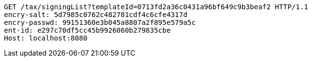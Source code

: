 [source,http,options="nowrap"]
----
GET /tax/signingList?templateId=0713fd2a36c0431a96bf649c9b3beaf2 HTTP/1.1
encry-salt: 5d7985c0762c482781cdf4c6cfe4317d
encry-passwd: 99151360e3b045a8807a2f895e579a5c
ent-id: e297c70df5cc45b9926060b279835cbe
Host: localhost:8080

----